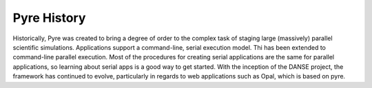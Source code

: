 Pyre History
============

Historically, Pyre was created to bring a degree of order to the complex task of staging large (massively) parallel scientific simulations. Applications support a command-line, serial execution model. Thi has been extended to command-line parallel execution. Most of the procedures for creating serial applications are the same for parallel applications, so learning about serial apps is a good way to get started. With the inception of the DANSE project, the framework has continued to evolve, particularly in regards to web applications such as Opal, which is based on pyre.
